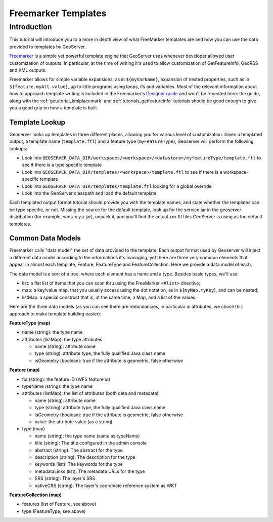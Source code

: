 .. _tutorial_freemarkertemplate:

Freemarker Templates
====================

Introduction
------------

This tutorial will introduce you to a more in depth view of what FreeMarker templates are and how you can use the data provided to templates by GeoServer.

`Freemarker <http://www.freemarker.org/>`_ is a simple yet powerful template engine that GeoServer uses whenever developer allowed user customization of outputs. In particular, at the time of writing it's used to allow customization of GetFeatureInfo, GeoRSS and KML outputs.

Freemarker allows for simple variable expansions, as in ``${myVarName}``, expansion of nested properties, such as in ``${feature.myAtt.value}``, up to little programs using loops, ifs and variables.
Most of the relevant information about how to approach template writing is included in the Freemarker's `Designer guide <http://www.freemarker.org/docs/dgui.html>`_ and won't be repeated here: the guide, along with the :ref:`getutorial_kmlplacemark` and :ref:`tutorials_getfeatureinfo` tutorials should be good enough to give you a good grip on how a template is built.

Template Lookup
```````````````

Geoserver looks up templates in three different places, allowing you for various level of customization. Given a templated output, a template name (``template.ftl``) and a feature type (``myFeatureType``), Geoserver will perform the following lookups:

* Look into ``GEOSERVER_DATA_DIR/workspaces/<workspace>/<datastore>/myfeatureType/template.ftl`` to see if there is a type specific template
* Look into ``GEOSERVER_DATA_DIR/templates/<workspace>/template.ftl`` to see if there is a workspace-specific template
* Look into ``GEOSERVER_DATA_DIR/templates/template.ftl`` looking for a global override
* Look into the GeoServer classpath and load the default template

Each templated output format tutorial should provide you with the template names, and state whether the templates can be type specific, or not.  Missing the source for the default template, look up for the service jar in the geoserver distribution (for example, wms-x.y.z.jar), unpack it, and you'll find the actual xxx.ftl files GeoServer is using as the default templates.

Common Data Models
``````````````````

Freemarker calls "data model" the set of data provided to the template. Each output format used by Geoserver will inject a different data model according to the informations it's managing, yet there are three very common elements that appear in almost each template, Feature, FeatureType and FeatureCollection. Here we provide a data model of each.

The data model is a sort of a tree, where each element has a name and a type. Besides basic types, we'll use:

* list: a flat list of items that you can scan thru using the FreeMarker ``<#list>`` directive;
* map: a key/value map, that you usually access using the dot notation, as in ``${myMap.myKey``}, and can be nested;
* listMap: a special construct that is, at the same time, a Map, and a list of the values.

Here are the three data models (as you can see there are redundancies, in particular in attributes, we chose this approach to make template building easier):

**FeatureType (map)**

* name (string): the type name
* attributes (listMap): the type attributes
  
  * name (string): attribute  name
  * type (string): attribute type,  the fully qualified Java class name
  * isGeometry (boolean): true if the attribute is geometric, false otherwise

**Feature (map)**

* fid (string): the feature ID (WFS feature id)
* typeName (string): the type name
* attributes (listMap): the list of attributes (both data and metadata)
  
  * name (string): attribute  name
  * type (string): attribute type,  the fully qualified Java class name
  * isGeometry (boolean): true if the attribute is geometric, false otherwise
  * value: the attribute value (as a string)

* type (map)  

  * name (string): the type name (same as typeName)
  * title (string): The title configured in the admin console
  * abstract (string): The abstract for the type
  * description (string): The description for the type
  * keywords (list): The keywords for the type
  * metadataLinks (list): The metadata URLs for the type
  * SRS (string): The layer's SRS
  * nativeCRS (string): The layer's coordinate reference system as WKT

**FeatureCollection (map)**

* features (list of Feature, see above)
* type (FeatureType, see above)








